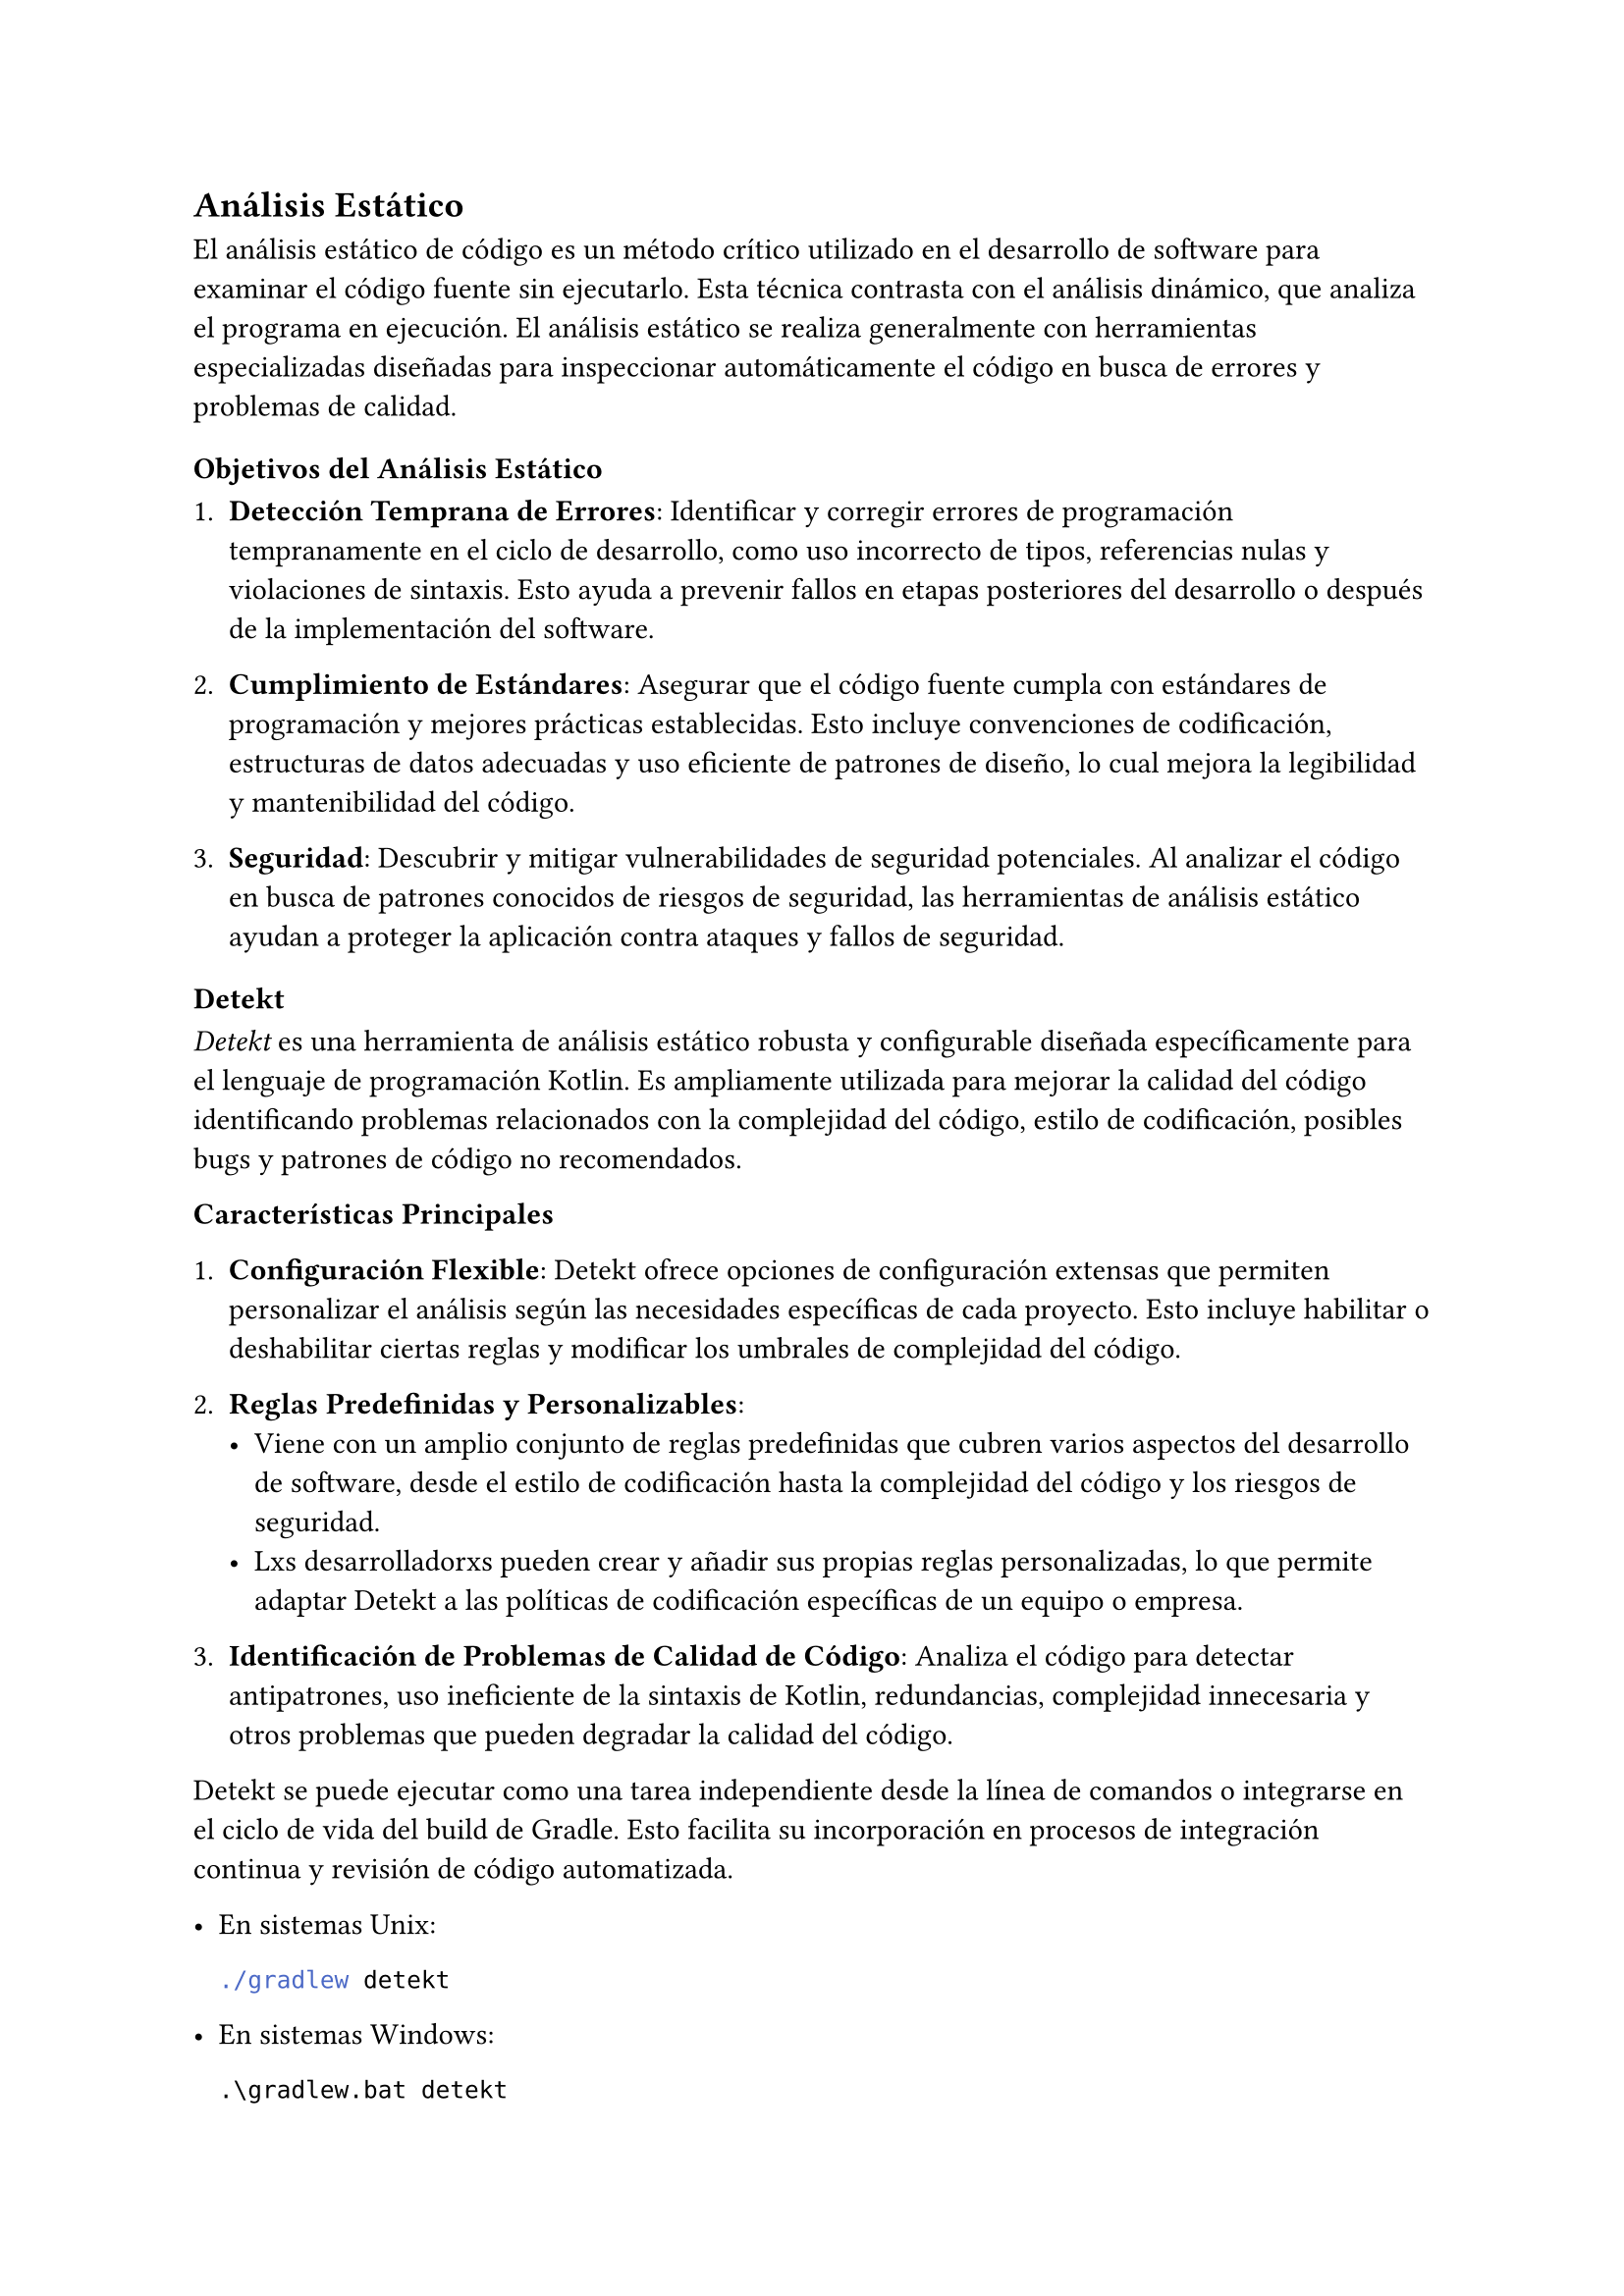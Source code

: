 == Análisis Estático

El análisis estático de código es un método crítico utilizado en el desarrollo de software para 
examinar el código fuente sin ejecutarlo. Esta técnica contrasta con el análisis dinámico, que
analiza el programa en ejecución. El análisis estático se realiza generalmente con herramientas
especializadas diseñadas para inspeccionar automáticamente el código en busca de errores y problemas
de calidad.

=== Objetivos del Análisis Estático

1. *Detección Temprana de Errores*: Identificar y corregir errores de programación tempranamente
  en el ciclo de desarrollo, como uso incorrecto de tipos, referencias nulas y violaciones de
  sintaxis. Esto ayuda a prevenir fallos en etapas posteriores del desarrollo o después de la
  implementación del software.

2. *Cumplimiento de Estándares*: Asegurar que el código fuente cumpla con estándares de programación 
  y mejores prácticas establecidas. Esto incluye convenciones de codificación, estructuras de datos 
  adecuadas y uso eficiente de patrones de diseño, lo cual mejora la legibilidad y mantenibilidad 
  del código.

3. *Seguridad*: Descubrir y mitigar vulnerabilidades de seguridad potenciales. Al analizar el
  código en busca de patrones conocidos de riesgos de seguridad, las herramientas de análisis
  estático ayudan a proteger la aplicación contra ataques y fallos de seguridad.

=== Detekt

_Detekt_ es una herramienta de análisis estático robusta y configurable diseñada específicamente 
para el lenguaje de programación Kotlin. Es ampliamente utilizada para mejorar la calidad del código
identificando problemas relacionados con la complejidad del código, estilo de codificación, posibles 
bugs y patrones de código no recomendados.

*Características Principales*

1. *Configuración Flexible*: Detekt ofrece opciones de configuración extensas que permiten 
  personalizar el análisis según las necesidades específicas de cada proyecto. Esto incluye 
  habilitar o deshabilitar ciertas reglas y modificar los umbrales de complejidad del código.

2. *Reglas Predefinidas y Personalizables*:
   - Viene con un amplio conjunto de reglas predefinidas que cubren varios aspectos del desarrollo 
    de software, desde el estilo de codificación hasta la complejidad del código y los riesgos de 
    seguridad.
   - Lxs desarrolladorxs pueden crear y añadir sus propias reglas personalizadas, lo que permite 
    adaptar Detekt a las políticas de codificación específicas de un equipo o empresa.

3. *Identificación de Problemas de Calidad de Código*: Analiza el código para detectar
  antipatrones, uso ineficiente de la sintaxis de Kotlin, redundancias, complejidad innecesaria y 
  otros problemas que pueden degradar la calidad del código.

Detekt se puede ejecutar como una tarea independiente desde la línea de comandos o integrarse en el 
ciclo de vida del build de Gradle. Esto facilita su incorporación en procesos de integración 
continua y revisión de código automatizada.

- En sistemas Unix:
  ```bash
  ./gradlew detekt
  ```

- En sistemas Windows:
  ```powershell
  .\gradlew.bat detekt
  ```
